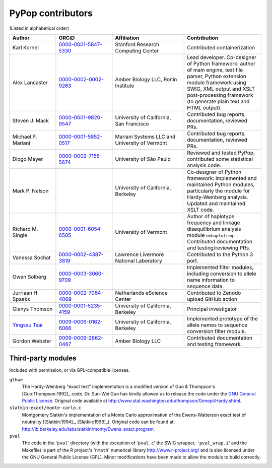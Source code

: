 .. _guide-preface-authors:

PyPop contributors
==================

(Listed in alphabetical order)

.. list-table:: 
   :widths: 18 22 28 30
   :header-rows: 1
   :class: longtable

   * - Author
     - ORCiD
     - Affiliation
     - Contribution
   * - Karl Kornel
     - `0000-0001-5847-5330 <https://orcid.org/0000-0001-5847-5330>`_
     - Stanford Research Computing Center
     - Contributed containerization
   * - Alex Lancaster
     - `0000-0002-0002-9263 <https://orcid.org/0000-0002-0002-9263>`_
     - Amber Biology LLC,
       Ronin Institute
     - Lead developer. Co-designer of Python framework: author of main
       engine, text file parser, Python extension module framework
       using SWIG, XML output and XSLT post-processing framework (to
       generate plain text and HTML output).
   * - Steven J. Mack
     - `0000-0001-9820-9547 <https://orcid.org/0000-0001-9820-9547>`__
     - University of California, San Francisco
     - Contributed bug reports, documentation, reviewed PRs.
   * - Michael P. Mariani
     - `0000-0001-5852-0517 <https://orcid.org/0000-0001-5852-0517>`__
     - Mariani Systems LLC and University of Vermont
     - Contributed bug reports, documentation, reviewed PRs.
   * - Diogo Meyer
     - `0000-0002-7155-5674 <https://orcid.org/0000-0002-7155-5674>`__
     - University of São Paulo
     - Reviewed and tested PyPop, contributed some statistical analysis code.
   * - Mark P. Nelson
     - 
     - University of California, Berkeley
     - Co-designer of Python framework: implemented and maintained
       Python modules, particularly the module for Hardy-Weinberg
       analysis. Updated and maintained XSLT code.
   * - Richard M. Single
     - `0000-0001-6054-6505 <https://orcid.org/0000-0001-6054-6505>`__
     - University of Vermont
     - Author of haplotype frequency and linkage disequilibrium
       analysis module ``emhaplofreq``.  Contributed documentation and
       testing/reviewing PRs.
   * - Vanessa Sochat
     - `0000-0002-4387-3819 <https://orcid.org/0000-0002-4387-3819>`__
     - Lawrence Livermore National Laboratory
     - Contributed to the Python 3 port.
   * - Owen Solberg 
     - `0000-0003-3060-9709 <https://orcid.org/0000-0003-3060-9709>`__
     -
     - Implemented filter modules, including conversion to allele name
       information to sequence data.
   * - Jurriaan H. Spaaks
     - `0000-0002-7064-4069 <https://orcid.org/0000-0002-7064-4069>`__
     - Netherlands eScience Center
     - Contributed to Zenodo upload GitHub action 
   * - Glenys Thomson
     - `0000-0001-5235-4159 <https://orcid.org/0000-0001-5235-4159>`__
     - University of California, Berkeley
     - Principal investigator
   * - `Yingssu Tsai <https://github.com/ystsai>`__
     - `0009-0006-0162-6066 <https://orcid.org/0009-0006-0162-6066>`__
     - University of California, Berkeley
     - Implemented prototype of the allele names to sequence conversion
       filter module.
   * - Gordon Webster
     - `0009-0009-2862-0467 <https://orcid.org/0009-0009-2862-0467>`__
     - Amber Biology LLC
     - Contributed documentation and testing framework.

Third-party modules
-------------------

Included with permission, or via GPL-compatible licenses.

``gthwe``
   The Hardy-Weinberg "exact test" implementation is a modified version
   of Guo & Thompson's [Guo:Thompson:1992]_ code. Dr. Sun-Wei Guo has
   kindly allowed us to release the code under the `GNU General Public
   License <http://www.gnu.org/licenses/gpl.html>`__. Original code
   available at
   http://www.stat.washington.edu/thompson/Genepi/Hardy.shtml.

``slatkin-exact/monte-carlo.c``
   Montgomery Slatkin's implementation of a Monte Carlo approximation of
   the Ewens-Watterson exact test of neutrality ([Slatkin:1994]_,
   [Slatkin:1996]_). Original code can be found at:
   http://ib.berkeley.edu/labs/slatkin/monty/Ewens_exact.program.

``pval``
   The code in the '``pval``' directory (with the exception of
   '``pval.c``' the SWIG wrapper, ``'pval_wrap.i``' and the Makefile) is
   part of the R project's '``nmath``' numerical library
   http://www.r-project.org/ and is also licensed under the GNU General
   Public License (GPL). Minor modifications have been made to allow the
   module to build correctly.

